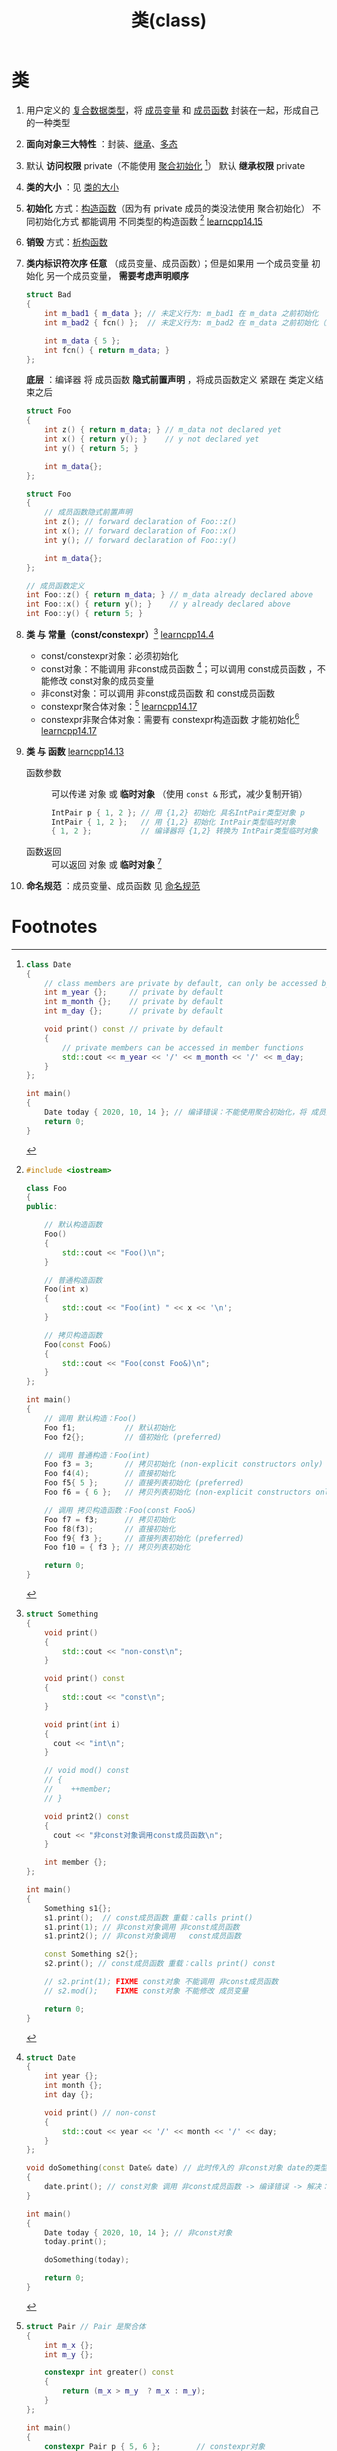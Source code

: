 :PROPERTIES:
:ID:       d63526f2-db09-4c79-8a1a-57d6a7d82ec9
:END:
#+title: 类(class)
#+filetags: cpp

* 类
1. 用户定义的 [[id:99463280-0fa3-491e-82ae-2c3402272509][复合数据类型]]，将 [[id:372c18aa-a68a-47b2-a5b8-9685e7677a69][成员变量]] 和 [[id:3a39bdbf-179e-4dd8-aaf9-3aeb1d0c3863][成员函数]] 封装在一起，形成自己的一种类型

2. *面向对象三大特性* ：封装、[[id:7b0c3ac7-1b45-4b02-97a9-bdad067c03e9][继承]]、[[id:a9d73cec-1b32-45fd-88fc-e6649fd6abc2][多态]]

3. 默认 *访问权限* private（不能使用 [[id:382ff65a-9dfa-476a-8868-78b7418bcba8][聚合初始化]] [fn:1]）
   默认 *继承权限* private

4. *类的大小* ：见 [[id:2c06fba7-342c-42ba-a063-176b6c3c8a4d][类的大小]]

5. *初始化* 方式：[[id:50402d44-720e-42ed-b590-2b18d219acc1][构造函数]]（因为有 private 成员的类没法使用 聚合初始化）
   不同初始化方式 都能调用 不同类型的构造函数 [fn:2] [[https://www.learncpp.com/cpp-tutorial/class-initialization-and-copy-elision/][learncpp14.15]]

6. *销毁* 方式：[[id:be44b0c2-d234-409f-b1a6-b447e365db37][析构函数]]

7. *类内标识符次序 任意* （成员变量、成员函数）；但是如果用 一个成员变量 初始化 另一个成员变量， *需要考虑声明顺序*
   #+name: 用一个成员变量 初始化 另一个成员变量
   #+begin_src cpp :results output :namespaces std :includes <iostream>
   struct Bad
   {
       int m_bad1 { m_data }; // 未定义行为: m_bad1 在 m_data 之前初始化
       int m_bad2 { fcn() };  // 未定义行为: m_bad2 在 m_data 之前初始化（通过 fcn()）

       int m_data { 5 };
       int fcn() { return m_data; }
   };
   #+end_src

   *底层* ：编译器 将 成员函数 *隐式前置声明* ，将成员函数定义 紧跟在 类定义结束之后
   #+name: 原始形式
   #+begin_src cpp :results output :namespaces std :includes <iostream>
   struct Foo
   {
       int z() { return m_data; } // m_data not declared yet
       int x() { return y(); }    // y not declared yet
       int y() { return 5; }

       int m_data{};
   };
   #+end_src

   #+name: 等价形式
   #+begin_src cpp :results output :namespaces std :includes <iostream>
   struct Foo
   {
       // 成员函数隐式前置声明
       int z(); // forward declaration of Foo::z()
       int x(); // forward declaration of Foo::x()
       int y(); // forward declaration of Foo::y()

       int m_data{};
   };

   // 成员函数定义
   int Foo::z() { return m_data; } // m_data already declared above
   int Foo::x() { return y(); }    // y already declared above
   int Foo::y() { return 5; }
   #+end_src

8. *类 与 常量（const/constexpr）*[fn:5] [[https://www.learncpp.com/cpp-tutorial/const-class-objects-and-const-member-functions/][learncpp14.4]]
   - const/constexpr对象：必须初始化
   - const对象：不能调用 非const成员函数 [fn:6]；可以调用 const成员函数 ，不能修改 const对象的成员变量
   - 非const对象：可以调用 非const成员函数 和 const成员函数
   - constexpr聚合体对象：[fn:7] [[https://www.learncpp.com/cpp-tutorial/constexpr-aggregates-and-classes/][learncpp14.17]]
   - constexpr非聚合体对象：需要有 constexpr构造函数 才能初始化[fn:8]  [[https://www.learncpp.com/cpp-tutorial/constexpr-aggregates-and-classes/][learncpp14.17]]

9. *类 与 函数* [[https://www.learncpp.com/cpp-tutorial/temporary-class-objects/][learncpp14.13]]
   - 函数参数 :: 可以传递 对象 或 *临时对象* （使用 =const &= 形式，减少复制开销）
     #+begin_src cpp :results output :namespaces std :includes <iostream>
     IntPair p { 1, 2 }; // 用 {1,2} 初始化 具名IntPair类型对象 p
     IntPair { 1, 2 };   // 用 {1,2} 初始化 IntPair类型临时对象
     { 1, 2 };           // 编译器将 {1,2} 转换为 IntPair类型临时对象
     #+end_src
   - 函数返回 :: 可以返回 对象 或 *临时对象* [fn:9]

10. *命名规范* ：成员变量、成员函数 见 [[id:29f43a49-8123-4541-a02d-02c7ed24a042][命名规范]]


* Footnotes

[fn:1]
#+begin_src cpp :results output :namespaces std :includes <iostream>
class Date
{
    // class members are private by default, can only be accessed by other members
    int m_year {};     // private by default
    int m_month {};    // private by default
    int m_day {};      // private by default

    void print() const // private by default
    {
        // private members can be accessed in member functions
        std::cout << m_year << '/' << m_month << '/' << m_day;
    }
};

int main()
{
    Date today { 2020, 10, 14 }; // 编译错误：不能使用聚合初始化，将 成员变量 改为 public 后可以使用
    return 0;
}
#+end_src

#+RESULTS:

[fn:2]
#+begin_src cpp :results output :namespaces std :includes <iostream>
#include <iostream>

class Foo
{
public:

    // 默认构造函数
    Foo()
    {
        std::cout << "Foo()\n";
    }

    // 普通构造函数
    Foo(int x)
    {
        std::cout << "Foo(int) " << x << '\n';
    }

    // 拷贝构造函数
    Foo(const Foo&)
    {
        std::cout << "Foo(const Foo&)\n";
    }
};

int main()
{
    // 调用 默认构造：Foo()
    Foo f1;           // 默认初始化
    Foo f2{};         // 值初始化 (preferred)

    // 调用 普通构造：Foo(int)
    Foo f3 = 3;       // 拷贝初始化 (non-explicit constructors only)
    Foo f4(4);        // 直接初始化
    Foo f5{ 5 };      // 直接列表初始化 (preferred)
    Foo f6 = { 6 };   // 拷贝列表初始化 (non-explicit constructors only)

    // 调用 拷贝构造函数：Foo(const Foo&)
    Foo f7 = f3;      // 拷贝初始化
    Foo f8(f3);       // 直接初始化
    Foo f9{ f3 };     // 直接列表初始化 (preferred)
    Foo f10 = { f3 }; // 拷贝列表初始化

    return 0;
}
#+end_src


[fn:5]
#+begin_src cpp :results output :namespaces std :includes <iostream>
struct Something
{
    void print()
    {
        std::cout << "non-const\n";
    }

    void print() const
    {
        std::cout << "const\n";
    }

    void print(int i)
    {
      cout << "int\n";
    }

    // void mod() const
    // {
    //    ++member;
    // }

    void print2() const
    {
      cout << "非const对象调用const成员函数\n";
    }

    int member {};
};

int main()
{
    Something s1{};
    s1.print();  // const成员函数 重载：calls print()
    s1.print(1); // 非const对象调用 非const成员函数
    s1.print2(); // 非const对象调用   const成员函数

    const Something s2{};
    s2.print(); // const成员函数 重载：calls print() const

    // s2.print(1); FIXME const对象 不能调用 非const成员函数
    // s2.mod();    FIXME const对象 不能修改 成员变量

    return 0;
}
#+end_src

#+RESULTS:
: non-const
: int
: 非const对象调用const成员函数
: const

[fn:6]
#+begin_src cpp :results output :namespaces std :includes <iostream>
struct Date
{
    int year {};
    int month {};
    int day {};

    void print() // non-const
    {
        std::cout << year << '/' << month << '/' << day;
    }
};

void doSomething(const Date& date) // 此时传入的 非const对象 date的类型 从 Date 变为 const Date
{
    date.print(); // const对象 调用 非const成员函数 -> 编译错误 -> 解决：将 print 声明为 const成员函数
}

int main()
{
    Date today { 2020, 10, 14 }; // 非const对象
    today.print();

    doSomething(today);

    return 0;
}
#+end_src

[fn:7]
#+begin_src cpp :results output :namespaces std :includes <iostream>
struct Pair // Pair 是聚合体
{
    int m_x {};
    int m_y {};

    constexpr int greater() const
    {
        return (m_x > m_y  ? m_x : m_y);
    }
};

int main()
{
    constexpr Pair p { 5, 6 };        // constexpr对象
    std::cout << p.greater() << '\n'; // p.greater() 编译时 或 运行时 计算

    constexpr int g { p.greater() };  // p.greater() 必须在 编译时 计算
    std::cout << g << '\n';

    return 0;
}
#+end_src

#+RESULTS:
: 6
: 6

[fn:8]
#+begin_src cpp :results output :namespaces std :includes <iostream>
class Pair // Pair is no longer an aggregate
{
private:
    int m_x {};
    int m_y {};

public:
    // 修改为 constexpr Pair(int x, int y): m_x { x }, m_y { y } {} -> ok
    Pair(int x, int y): m_x { x }, m_y { y } {}

    constexpr int greater() const
    {
        return (m_x > m_y  ? m_x : m_y);
    }
};

int main()
{
    constexpr Pair p { 5, 6 };       // FIXME p is not a literal type
    std::cout << p.greater() << '\n';

    constexpr int g { p.greater() };
    std::cout << g << '\n';

    return 0;
}
#+end_src

[fn:9]
#+begin_src cpp :results output :namespaces std :includes <iostream>
class IntPair
{
private:
    int m_x{};
    int m_y{};

public:
    IntPair(int x, int y)
        : m_x { x }, m_y { y }
    {}

    int x() const { return m_x; }
    int y() const { return m_y; }
};

void print(IntPair p)
{
    std::cout << "(" << p.x() << ", " << p.y() << ")\n";
}

// Case 1: Create named variable and return
IntPair ret1()
{
    IntPair p { 3, 4 };
    return p; // returns temporary object (initialized using p)
}

// Case 2: Create temporary IntPair and return
IntPair ret2()
{
    return IntPair { 5, 6 }; // returns temporary object (initialized using another temporary object)
}

// Case 3: implicitly convert { 7, 8 } to IntPair and return
IntPair ret3()
{
    return { 7, 8 }; // returns temporary object (initialized using another temporary object)
}

int main()
{
    print(ret1());
    print(ret2());
    print(ret3());

    return 0;
}
#+end_src
